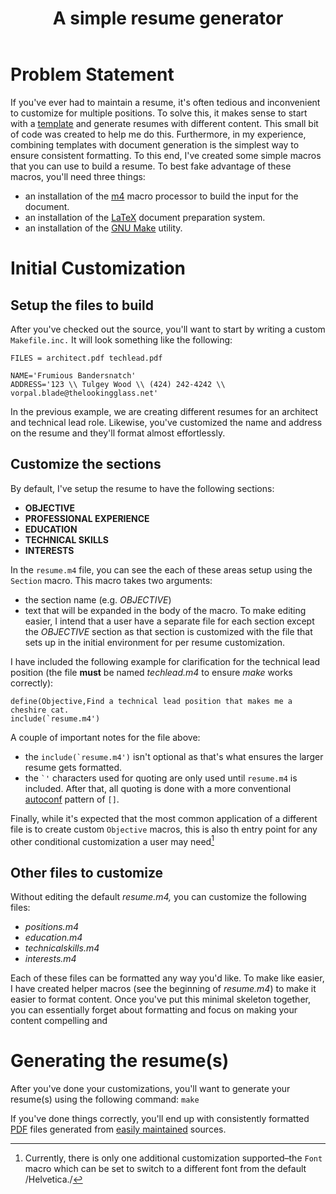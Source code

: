 #+TITLE: A simple resume generator
#+OPTIONS: author:nil date:nil
#+LATEX_HEADER: \hypersetup{colorlinks=true,urlcolor=blue,linkcolor=blue}
#+LATEX_HEADER: \usepackage{parskip}
* Problem Statement
If you've ever had to maintain a resume, it's often tedious and inconvenient to customize for multiple positions.  To solve this, it makes sense to start with a [[https://www.latextemplates.com/][template]] and generate resumes with different content.  This small bit of code was created to help me do this.  Furthermore, in my experience, combining templates with document generation is the simplest way to ensure consistent formatting.  To this end, I've created some simple macros that you can use to build a resume.  To best fake advantage of these macros, you'll need three things:
+ an installation of the [[https://www.gnu.org/software/m4/m4.html][m4]] macro processor to build the input for the document.
+ an installation of the [[https://www.latex-project.org/][LaTeX]] document preparation system.
+ an installation of the [[https://www.gnu.org/software/make/manual/make.html][GNU Make]] utility.
* Initial Customization
** Setup the files to build
After you've checked out the source, you'll want to start by writing a custom =Makefile.inc.=  It will look something like the following:

#+BEGIN_EXAMPLE
FILES = architect.pdf techlead.pdf

NAME='Frumious Bandersnatch'
ADDRESS='123 \\ Tulgey Wood \\ (424) 242-4242 \\ vorpal.blade@thelookingglass.net'
#+END_EXAMPLE

In the previous example, we are creating different resumes for an architect and technical lead role.  Likewise, you've customized the name and address on the resume and they'll format almost effortlessly.
** Customize the sections
By default, I've setup the resume to have the following sections:
+ **OBJECTIVE**
+ **PROFESSIONAL EXPERIENCE**
+ **EDUCATION**
+ **TECHNICAL SKILLS**
+ **INTERESTS**

In the =resume.m4= file, you can see the each of these areas setup using the =Section= macro.  This macro takes two arguments:
+ the section name (e.g. /OBJECTIVE/)
+ text that will be expanded in the body of the macro.  To make editing easier, I intend that a user have a separate file for each section except the /OBJECTIVE/ section as that section is customized with the file that sets up in the initial environment for per resume customization.

I have included the following example for clarification for the technical lead position (the file **must** be named /techlead.m4/ to ensure /make/ works correctly):

#+BEGIN_EXAMPLE
define(Objective,Find a technical lead position that makes me a cheshire cat.
include(`resume.m4')
#+END_EXAMPLE

A couple of important notes for the file above:
+ the =include(`resume.m4')= isn't optional as that's what ensures the larger resume gets formatted.
+ the =`'= characters used for quoting are only used until =resume.m4= is included.  After that, all quoting is done with a more conventional [[https://www.gnu.org/software/autoconf/manual/autoconf.html][autoconf]] pattern of =[]=.

Finally, while it's expected that the most common application of a different file is to create custom =Objective= macros, this is also th entry point for any other conditional customization a user may need[fn::Currently, there is only one additional customization supported--the =Font= macro which can be set to switch to a different font from the default /Helvetica./]
** Other files to customize
Without editing the default /resume.m4,/ you can customize the following files:
+ /positions.m4/
+ /education.m4/
+ /technicalskills.m4/
+ /interests.m4/

Each of these files can be formatted any way you'd like.  To make like easier, I have created helper macros (see the beginning of /resume.m4/) to make it easier to format content.  Once you've put this minimal skeleton together, you can essentially forget about formatting and focus on making your content compelling and 
* Generating the resume(s)
After you've done your customizations, you'll want to generate your resume(s) using the following command:  =make=

If you've done things correctly, you'll end up with consistently formatted [[https://en.wikipedia.org/wiki/PDF][PDF]] files generated from [[https://www.github.com][easily maintained]] sources. 
